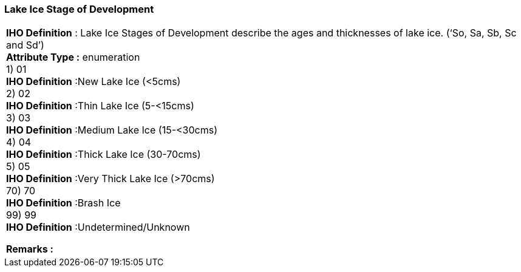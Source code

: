[[sec-lakeIceStageofDevelopment]]
=== Lake Ice Stage of Development
[cols="a",options="headers"]
|===
a|[underline]#**IHO Definition** :# Lake Ice Stages of Development describe the ages and thicknesses of lake ice. (‘So, Sa, Sb, Sc and Sd’) + 
[underline]#** Attribute Type :**# enumeration + 
1) 01 + 
[underline]#**IHO Definition**# :New Lake Ice (<5cms) + 
2) 02 + 
[underline]#**IHO Definition**# :Thin Lake Ice (5-<15cms) + 
3) 03 + 
[underline]#**IHO Definition**# :Medium Lake Ice (15-<30cms) + 
4) 04 + 
[underline]#**IHO Definition**# :Thick Lake Ice (30-70cms) + 
5) 05 + 
[underline]#**IHO Definition**# :Very Thick Lake Ice (>70cms) + 
70) 70 + 
[underline]#**IHO Definition**# :Brash Ice + 
99) 99 + 
[underline]#**IHO Definition**# :Undetermined/Unknown + 
 
[underline]#** Remarks :**#  + 
|===
